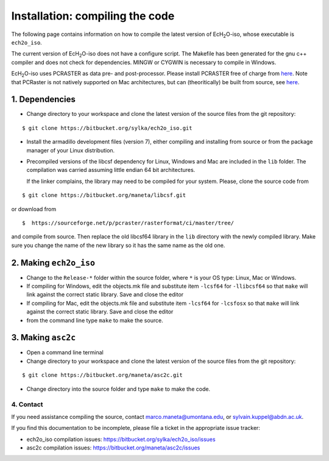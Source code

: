 .. |ech2o| replace:: EcH\ :sub:`2`\ O

Installation: compiling the code
================================

The following page contains information on how to compile the latest version of |ech2o|-iso, whose executable is ``ech2o_iso``.  
    
The current version of |ech2o|-iso does not have a configure script. The Makefile has been generated for the gnu c++ compiler and does not check for dependencies. MINGW or CYGWIN is necessary to compile in Windows. 

|ech2o|-iso uses PCRASTER as data pre- and post-processor. Please install PCRASTER free of charge from `here <http://pcraster.geo.uu.nl/downloads/latest-release/>`_.
Note that PCRaster is not natively supported on Mac architectures, but can (theoritically) be built from source, see `here <http://pcraster.geo.uu.nl/pcraster/4.1.0/doc/pcraster/build.html>`_.


1. Dependencies
^^^^^^^^^^^^^^^^

* Change directory to your workspace and clone the latest version of the source files from the git repository:

::

  $ git clone https://bitbucket.org/sylka/ech2o_iso.git

* Install the armadillo development files (version 7), either compiling and installing from source or from the package manager of your Linux distribution.

* Precompiled versions of the libcsf dependency for Linux, Windows and Mac are included in the ``lib`` folder. The compilation was carried assuming little endian 64 bit architectures.

  If the linker complains, the library may need to be compiled for your system. Please, clone the source code from 
    
::
   
   $ git clone https://bitbucket.org/maneta/libcsf.git
   

or download from
   
::
   
   $  https://sourceforge.net/p/pcraster/rasterformat/ci/master/tree/
   
and compile from source. Then replace the old libcsf64 library in the ``lib`` directory with the newly compiled library. Make sure you change the name of the new library so it has the same name as the old one. 
   

2. Making ``ech2o_iso``
^^^^^^^^^^^^^^^^^^^^^^^

*  Change to the ``Release-*`` folder within the source folder, where ``*`` is your OS type: Linux, Mac or Windows.

* If compiling for Windows, edit the objects.mk file and substitute item ``-lcsf64`` for ``-llibcsf64`` so that ``make`` will link against the correct static library. Save and close the editor

* If compiling for Mac, edit the objects.mk file and substitute item ``-lcsf64`` for ``-lcsfosx`` so that ``make`` will link against the correct static library. Save and close the editor

* from the command line type ``make`` to make the source.

3. Making ``asc2c``
^^^^^^^^^^^^^^^^^^^^

* Open a command line terminal 
 
* Change directory to your workspace and clone the latest version of the source files from the git repository:

::

   $ git clone https://bitbucket.org/maneta/asc2c.git

* Change directory into the source folder and type ``make`` to make the code. 


4. Contact
----------

If you need assistance compiling the source, contact marco.maneta@umontana.edu, or sylvain.kuppel@abdn.ac.uk.

If you find this documentation to be incomplete, please file a ticket in the appropriate issue tracker:

* ech2o_iso compilation issues:  https://bitbucket.org/sylka/ech2o_iso/issues
* asc2c compilation issues:  https://bitbucket.org/maneta/asc2c/issues
  